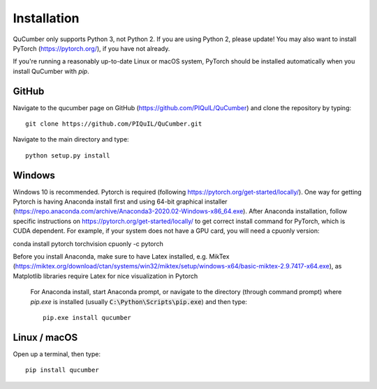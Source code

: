 ========================
Installation
========================

QuCumber only supports Python 3, not Python 2. If you are using Python 2,
please update! You may also want to install PyTorch (https://pytorch.org/),
if you have not already.

If you're running a reasonably up-to-date Linux or macOS system, PyTorch should
be installed automatically when you install QuCumber with `pip`.

-------
GitHub
-------

Navigate to the qucumber page on GitHub (https://github.com/PIQuIL/QuCumber)
and clone the repository by typing::

    git clone https://github.com/PIQuIL/QuCumber.git

Navigate to the main directory and type::

    python setup.py install

-------
Windows
-------

Windows 10 is recommended. Pytorch is required (following https://pytorch.org/get-started/locally/).
One way for getting Pytorch is having Anaconda install first 
and using 64-bit graphical installer
(https://repo.anaconda.com/archive/Anaconda3-2020.02-Windows-x86_64.exe). After Anaconda installation,
follow specific instructions on https://pytorch.org/get-started/locally/ to get correct
install command for PyTorch, which is CUDA dependent. For example, if your system does not have
a GPU card, you will need a cpuonly version:

conda install pytorch torchvision cpuonly -c pytorch

Before you install Anaconda, make sure to have Latex installed, e.g. MikTex (https://miktex.org/download/ctan/systems/win32/miktex/setup/windows-x64/basic-miktex-2.9.7417-x64.exe),
as Matplotlib libraries require Latex for nice visualization in Pytorch

 For Anaconda install, start Anaconda prompt, or navigate to the directory (through command prompt) where `pip.exe` 
 is installed (usually :code:`C:\Python\Scripts\pip.exe`) and then type::    
 
     pip.exe install qucumber


-------------
Linux / macOS
-------------

Open up a terminal, then type::

    pip install qucumber
